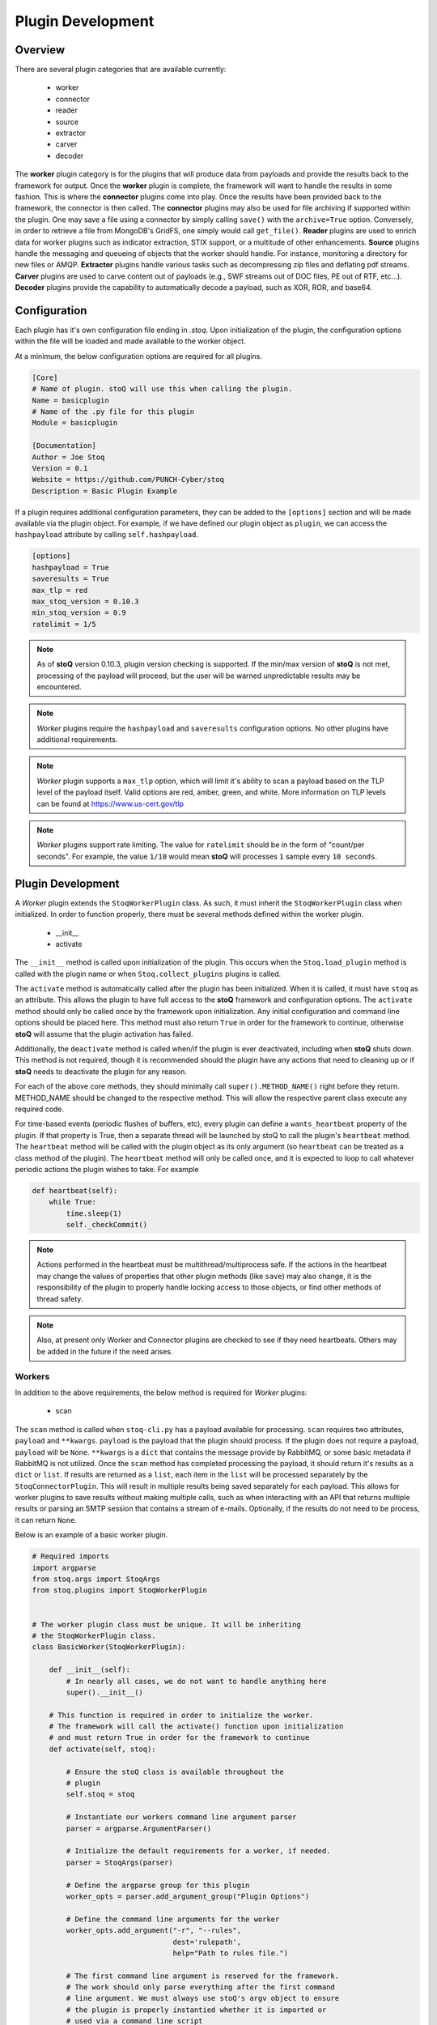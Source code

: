 ==================
Plugin Development
==================

.. |stoQ| replace:: **stoQ**

Overview
========

There are several plugin categories that are available currently:

    - worker
    - connector
    - reader
    - source
    - extractor
    - carver
    - decoder

The **worker** plugin category is for the plugins that will produce data from
payloads and provide the results back to the framework for output. Once the
**worker** plugin is complete, the framework will want to handle the results in
some fashion. This is where the **connector** plugins come into play. Once the
results have been provided back to the framework, the connector is then called.
The **connector** plugins may also be used for file archiving if supported
within the plugin. One may save a file using a connector by simply calling
``save()`` with the ``archive=True`` option. Conversely, in order to retrieve a
file from MongoDB's GridFS, one simply would call ``get_file()``.  **Reader**
plugins are used to enrich data for worker plugins such as indicator
extraction, STIX support, or a multitude of other enhancements. **Source**
plugins handle the messaging and queueing of objects that the worker should
handle. For instance, monitoring a directory for new files or AMQP.
**Extractor** plugins handle various tasks such as decompressing zip files and
deflating pdf streams. **Carver** plugins are used to carve content out of
payloads (e.g., SWF streams out of DOC files, PE out of RTF, etc...).
**Decoder** plugins provide the capability to automatically decode a payload,
such as XOR, ROR, and base64.


Configuration
=============

Each plugin has it's own configuration file ending in *.stoq*. Upon
initialization of the plugin, the configuration options within the file will be
loaded and made available to the worker object.

At a minimum, the below configuration options are required for all plugins.

.. code:: yaml

    [Core]
    # Name of plugin. stoQ will use this when calling the plugin.
    Name = basicplugin
    # Name of the .py file for this plugin
    Module = basicplugin

    [Documentation]
    Author = Joe Stoq
    Version = 0.1
    Website = https://github.com/PUNCH-Cyber/stoq
    Description = Basic Plugin Example


If a plugin requires additional configuration parameters, they can be added to
the ``[options]`` section and will be made available via the plugin object. For
example, if we have defined our plugin object as ``plugin``, we can access the
``hashpayload`` attribute by calling ``self.hashpayload``.

.. code:: yaml

    [options]
    hashpayload = True
    saveresults = True
    max_tlp = red
    max_stoq_version = 0.10.3
    min_stoq_version = 0.9
    ratelimit = 1/5

.. note:: As of |stoQ| version 0.10.3, plugin version checking is supported.
          If the min/max version of |stoQ| is not met, processing of the
          payload will proceed, but the user will be warned unpredictable
          results may be encountered.

.. note:: *Worker* plugins require the ``hashpayload`` and ``saveresults``
          configuration options. No other plugins have additional requirements.

.. note:: *Worker* plugin supports a ``max_tlp`` option, which will limit
          it's ability to scan a payload based on the TLP level of the
          payload itself. Valid options are red, amber, green, and white. More
          information on TLP levels can be found at https://www.us-cert.gov/tlp

.. note:: *Worker* plugins support rate limiting. The value for ``ratelimit``
          should be in the form of "count/per seconds". For example, the value
          ``1/10`` would mean |stoQ| will processes ``1`` sample every
          ``10 seconds``.

Plugin Development
==================

A *Worker* plugin extends the ``StoqWorkerPlugin`` class. As such, it must
inherit the ``StoqWorkerPlugin`` class when initialized. In order to function
properly, there must be several methods defined within the worker plugin.

    - __init__
    - activate

The ``__init__`` method is called upon initialization of the plugin. This
occurs when the ``Stoq.load_plugin`` method is called with the plugin name or
when ``Stoq.collect_plugins`` plugins is called.

The ``activate`` method is automatically called after the plugin has been
initialized. When it is called, it must have ``stoq`` as an attribute.  This
allows the plugin to have full access to the |stoQ| framework and configuration
options. The ``activate`` method should only be called once by the framework
upon initialization. Any initial configuration and command line options should
be placed here. This method must also return ``True`` in order for the
framework to continue, otherwise |stoQ| will assume that the plugin activation
has failed.

Additionally, the ``deactivate`` method is called when/if the plugin is ever
deactivated, including when |stoQ| shuts down. This method is not required,
though it is recommended should the plugin have any actions that need to
cleaning up or if |stoQ| needs to deactivate the plugin for any reason.

For each of the above core methods, they should minimally call
``super().METHOD_NAME()`` right before they return. METHOD_NAME should be
changed to the respective method. This will allow the respective parent class
execute any required code.

For time-based events (periodic flushes of buffers, etc), every plugin can
define a ``wants_heartbeat`` property of the plugin. If that property is True,
then a separate thread will be launched by stoQ to call the plugin's ``heartbeat``
method. The ``heartbeat`` method will be called with the plugin object as its
only argument (so ``heartbeat`` can be treated as a class method of the plugin).
The ``heartbeat`` method will only be called once, and it is expected to loop
to call whatever periodic actions the plugin wishes to take. For example

.. code:: python

    def heartbeat(self):
        while True:
            time.sleep(1)
            self._checkCommit()

.. note:: Actions performed in the heartbeat must be multithread/multiprocess
          safe. If the actions in the heartbeat may change the values of properties
          that other plugin methods (like ``save``) may also change, it is the responsibility
          of the plugin to properly handle locking access to those objects, or find other
          methods of thread safety.

.. note:: Also, at present only Worker and Connector plugins are checked to see
          if they need heartbeats. Others may be added in the future if the need arises.


Workers
-------

In addition to the above requirements, the below method is required for
*Worker* plugins:

    - scan

The ``scan`` method is called when ``stoq-cli.py`` has a payload available for
processing. ``scan`` requires two attributes, ``payload`` and ``**kwargs``.
``payload`` is the payload that the plugin should process. If the plugin does
not require a payload, ``payload`` will be ``None``. ``**kwargs`` is a
``dict`` that contains the message provide by RabbitMQ, or some basic
metadata if RabbitMQ is not utilized. Once the ``scan`` method has completed
processing the payload, it should return it's results as a ``dict`` or ``list``.
If results are returned as a ``list``, each item in the ``list`` will be processed
separately by the ``StoqConnectorPlugin``. This will result in multiple results
being saved separately for each payload. This allows for worker plugins to save
results without making multiple calls, such as when interacting with an API that
returns multiple results or parsing an SMTP session that contains a stream of
e-mails. Optionally, if the results do not need to be process, it can return
``None``.

Below is an example of a basic worker plugin.

.. code:: python

    # Required imports
    import argparse
    from stoq.args import StoqArgs
    from stoq.plugins import StoqWorkerPlugin


    # The worker plugin class must be unique. It will be inheriting
    # the StoqWorkerPlugin class.
    class BasicWorker(StoqWorkerPlugin):

        def __init__(self):
            # In nearly all cases, we do not want to handle anything here
            super().__init__()

        # This function is required in order to initialize the worker.
        # The framework will call the activate() function upon initialization
        # and must return True in order for the framework to continue
        def activate(self, stoq):

            # Ensure the stoQ class is available throughout the
            # plugin
            self.stoq = stoq

            # Instantiate our workers command line argument parser
            parser = argparse.ArgumentParser()

            # Initialize the default requirements for a worker, if needed.
            parser = StoqArgs(parser)

            # Define the argparse group for this plugin
            worker_opts = parser.add_argument_group("Plugin Options")

            # Define the command line arguments for the worker
            worker_opts.add_argument("-r", "--rules",
                                     dest='rulepath',
                                     help="Path to rules file.")

            # The first command line argument is reserved for the framework.
            # The work should only parse everything after the first command
            # line argument. We must always use stoQ's argv object to ensure
            # the plugin is properly instantied whether it is imported or
            # used via a command line script
            options = parser.parse_args(self.stoq.argv[2:])

            # If we need to handle command line argument, let's pass them
            # to super().activate so they can be instantied within the worker
            super().activate(options=options)

            # Must return true, otherwise the framework believes something
            # went wrong
            return True

        # The framework will call the scan() function when it is ready to
        # scan. All of the initial functionality should reside here
        def scan(self, payload, **kwargs):

            # Must return a dict
            kwargs['err'] = "Need more to do!"
            return kwargs

.. note:: ``super().activate(options=options)`` must be called for the plugin
          to be fully initialized.

Connectors
----------

In addition to the above requirements, the below methods are required for
*Connector* plugins

    - save

The ``save`` method is called to save a payload to the specified connector. It
must have the ``payload`` and ``**kwargs`` attributes. The ``payload``
attribute should be the data that will be saved via the connector. ``**kwargs``
are any additional attributes that the method may require.

Optionally, the below methods can be provided.

    - connect
    - disconnect
    - get_file

``connect`` should be called when a connection, or reconnection, to the
connector database is required. Ideally, logic should be placed in ``save``
that will call ``connect`` to verify a live connection still exists.

``disconnect`` is called when the connector should cleanly disconnect from the
database.

``get_file`` is used if the database supports the saving of files. ``get_file``
may be used to retrieve any files that are saved to the connector. The
``**kwargs`` attribute should contain whatever datapoints are need to retrieve
the file.

.. code:: python

    from stoq.plugins import StoqConnectorPlugin


    class BasicConnector(StoqConnectorPlugin):

        def __init__(self):
            super().__init__()

        def activate(self, stoq):
            self.stoq = stoq

            # Any additonal requirements once the connector is activated
            # should be placed here

            super().activate()

        def get_file(self, **kwargs):

            # Code to retrieve file from this connector should be placed here

            # No results, carry on.
            return None

        def save(self, payload, **kwargs):
            """
            Save results to mongodb

            :param str payload: Content to be inserted into database
            :param dict **kwargs: Any additional attributes that should
                                    be added to the GridFS object on insert
            """

            # Make sure we have a valid connection
            self.connect()

            # Code to handle saving of the results should be placed here

            super().save()

        def connect(self, force_connect=False):
            # Logic should reside here that determines if we have an
            # active/valid connection, and if not, make one. Otherwise
            # continue on so the framework can save it's results.
            super().connect()

        def disconnect(self):
            super().disconnect()


Readers
-------

In addition to the above requirements, the below method is required for
*Reader* plugins:

    - read

The ``read`` method requires the ``payload`` attribute, and optionally
``**kwargs``. The ``payload`` should be the content that the *Reader* plugin
should process. Any additional attributes should be defined in ``**kwargs``.
Once the *Reader* plugin is done processing the ``payload``, it should return
its results.

.. code:: python

    from stoq.plugins import StoqReaderPlugin


    class BasicReader(StoqReaderPlugin):

        def __init__(self):
            super().__init__()

        def activate(self, stoq):
            self.stoq = stoq
            super().activate()

        def read(self, payload, **kwargs):
            """
            Basic Reader

            :param bytes payload: Payload to be processed
            :returns: Content of payload

            """
            return payload


Sources
-------

In addition to the above requirements, the below methods are required for
*Source* plugins:

    - ingest

The ``ingest`` method does not require any arrtributes when called. *Source*
plugins should push data back to the worker by calling the
``worker.multiprocess_put`` method. This is will pull data back to the
main method for processing data in and our of the framework to include
retrieving payloads, hashing, metadata generation, result handling, and saving
of results.

.. code:: python

    from stoq.plugins import StoqSourcePlugin


    class FileSource(StoqSourcePlugin):

        def __init__(self):
            super().__init__()

        def activate(self, stoq):
            self.stoq = stoq
            super().activate()

        def ingest(self):

            path = "/tmp/bad.exe"
            self.stoq.worker.multiprocess_put(path=path, archive='file')

            return True

A source plugin also requires the ``multiprocess`` boolean configuration
option in it's ``.stoq`` file under the [options] header. For example::

    [options]
    multiprocess = True

If set to ``True``, the source plugin will be capable of being run with
multiple instances simultaneously. Note: if ``multiprocess`` option is
set to ``False`` the source will still be run in a Python process, but
stoq will only run one instance of that process.

Extractors
----------

In addition to the above requirements, the below methods are required for
*Extractor* plugins:

    - extract

``extract()`` must be called with the ``payload`` parameter. Optionally,
``**kwargs`` may be provided. The plugin may return None or a list of tuples.
Index 0 of the tuple must be a dict() containing metadata associated with
the decoded content, and Index 1 must be the decoded content itself as bytes.

.. code:: python

    from stoq.plugins import StoqExtractorPlugin


    class ExampleExtractor(StoqExtractorPlugin):

        def __init__(self):
            super().__init__()

        def activate(self, stoq):
            self.stoq = stoq
            super().activate()

        def extract(self, payload, **kwargs):

            # handle any extraction requirements here
            meta = {"size": len(payload), "type": "test"}
            return [(meta, payload)]

Carvers
-------

In addition to the above requirements, the below methods are required for
*Carver* plugins:

    - carve

``carve()`` must be called with the ``payload`` parameter. Optionally,
``**kwargs`` may be provided. The plugin may return None or a list of tuples.
Index 0 of the tuple must be a dict() containing metadata associated with
the decoded content, and Index 1 must be the decoded content itself as bytes.

.. code:: python

    from stoq.plugins import StoqCarverPlugin


    class ExampleCarver(StoqExtractorPlugin):

        def __init__(self):
            super().__init__()

        def activate(self, stoq):
            self.stoq = stoq
            super().activate()

        def carve(self, payload, **kwargs):

            # handle any carving requirements here
            meta = {"size": len(payload), "type": "test"}
            return [(meta, payload)]

Decoders
--------

In addition to the above requirements, the below methods are required for
*Decoder* plugins:

    - decode

``decode()`` must be called with the ``payload`` parameter. Optionally,
``**kwargs`` may be provided. The plugin may return None or a list of tuples.
Index 0 of the tuple must be a dict() containing metadata associated with
the decoded content, and Index 1 must be the decoded content itself as bytes.

.. code:: python

    from stoq.plugins import StoqDecoderPlugin


    class ExampleDecoder(StoqDecoderPlugin):

        def __init__(self):
            super().__init__()

        def activate(self, stoq):
            self.stoq = stoq
            super().activate()

        def decode(self, payload, **kwargs):

            # handle any decoding requirements here
            meta = {"size": len(payload), "type": "test"}
            return [(meta, payload)]

Packaging Plugins
=================

|stoQ| provides a method to install plugins and their dependencies utilzing
setuptool and pip. In order to leverage the plugin installation feature, some
requirements must be met for the plugin package.

    - The plugin package must be a directory

    - The plugin directory must have a subdirectory by the same name as defined
      in the plugins ``.stoq`` configuration file

    - The plugin directory must contain a valid |stoQ| configuration file

    - The plugin directory must contain a valid |Stoq| plugin

    - The plugin directory must contain a file named ``__init__.py``

    - Optionally, the archive/directory may contain a valid pip *requirements.txt* file.
      The pip packages within this file will automatically be installed with
      the |stoQ| plugin.

    - Optionally, a MANIFEST.in file can be included to define which files within the package
      should be copied to the installation path.

.. note:: The plugin's configuration file will not be copied by default, this
          file should either be defined here or within ``package_data`` in
          ``setup.py``.

As an example, a |stoQ| plugin archive should have the following structure::

    basicworker-plugin/
        setup.py
        MANIFEST.in (optional)
        requirements.txt (optional)
        basicworker/
            __init__.py
            basicworker.stoq
            basicworker.py

The |stoQ| installation process will extract plugin options from it's ``.stoq``
configuration file. As such, the plugin's ``setup.py`` file should be fairly
simple. The below ``setup.py`` should suffice for most plugins.::

    from setuptools import setup, find_packages

    setup(
        name=open("NAME").read(),
        version=open("VERSION").read(),
        author=open("AUTHOR").read(),
        url=open("WEBSITE").read(),
        license="Apache License 2.0",
        description=open("DESCRIPTION").read(),
        packages=find_packages(),
        include_package_data=True,
        classifiers=[
            "Development Status :: 3 - Alpha",
            "Topic :: Utilities",
        ],
    )


Templates
---------

|stoQ| allows for two types of outputs. First, a JSON blob that can be easily
parsed in an automated fashion. In addition, |stoQ| can handle output using
Jinja2 templating. This allows for highly customizable and human readable
output that may be neccessary in many circumstances. As an example, when using
the slack worker plugin, it is not ideal to have hundreds, maybe even
thousands, of lines sent to a channel as a result of scanning a payload. With
|stoQ|'s templating engine, one can easily send human readable and easily
digested results to the Slack channel, while at the same time providing the
JSON results to a connector for saving into a database for later use.

Using |stoQ|'s templates is a simple process. Simply create a ``templates``
directory in the plugin's directory and then create a new ``template`` file
in Jinja2 format. For example, let's say we have a worker plugin by the
name *peinfo*. We want to create a Slack template for this plugin.
All that is needed now is for a ``slack.tpl`` template to be placed in this
directory. Now, we just need to run the slack worker with the ``-T slack.tpl``
argument. The slack worker plugin will then load the template and render the
results.

Additionally, content that is passed to the connector plugin may also be parsed
using the templating engine. In order to use this functionality, the worker
plugin that is producing the data must have a template named after the connector
plugin that is being utilized. For instance, if one would like to ensure the
stdout connector output is human readable and not the JSON results, simply
create a new template with the name ``stdout.tpl`` and call the worker with
``-T stdout.tpl``.


Installing a Plugin
-------------------

Installation of a |stoQ| plugin is very simple. Let's assume that we want to
install the basicworker plugin that comes prepackaged with |stoQ|. We must
first package the plugin as detailed above, and then run the command from
within the |stoQ| directory::

    stoq-cli.py install basicworker-plugin


        .d8888b.  888             .d88888b.
       d88P  Y88b 888            d88P" "Y88b
       Y88b.      888            888     888
        "Y888b.   888888 .d88b.  888     888
           "Y88b. 888   d88""88b 888     888
             "888 888   888  888 888 Y8b 888
       Y88b  d88P Y88b. Y88..88P Y88b.Y8b88P
        "Y8888P"   "Y888 "Y88P"   "Y888888"
                                        Y8b

    [+] Looking for plugin in /vagrant/stoq/plugin-packages/worker/yara...
    [+] Found a plugin named yara
    [+] yara's category is worker
    [+] Installing yara plugin into /vagrant/stoq/stoq/plugins/worker...
    [+] Install complete.

Let's examine what |stoQ| just did. First, we opened the *basicworker-plugin*
plugin package and began searching for a |stoQ| plugin configuration file. Once
it was found, we loaded it and searched for the Name and Module configuration
options within the file. That allowed us to discover the plugin name along with
the plugins .py filename. |stoQ| then discovered the plugin class to determine
the full path where the plugin should be installed to. It then called pip to
complete the installation.

If a file or directory exists, it will not be overwritten. Instead, a warning
message will be displayed letting the user know that the plugin will not be
installed.  In order to successfully install the plugin, the file or directory
must be removed, renamed, or --upgrade be called at the command line.
